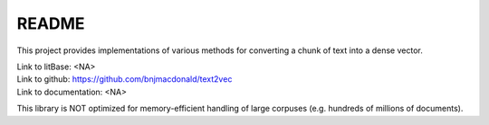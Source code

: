 ******
README
******

This project provides implementations of various methods for converting a chunk of text into a dense vector.

| Link to litBase: <NA>
| Link to github: https://github.com/bnjmacdonald/text2vec
| Link to documentation: <NA>


This library is NOT optimized for memory-efficient handling of large corpuses (e.g. hundreds of millions of documents).
